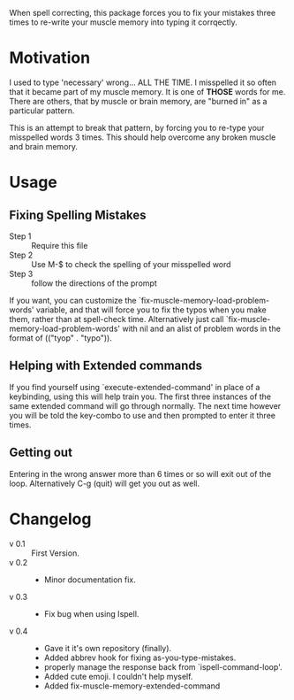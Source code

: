 
When spell correcting, this package forces you to fix your mistakes
   three times to re-write your muscle memory into typing it corrqectly.

* Motivation

   I used to type 'necessary' wrong... ALL THE TIME.  I misspelled it so
   often that it became part of my muscle memory.  It is one of *THOSE*
   words for me.  There are others, that by muscle or brain memory,
   are "burned in" as a particular pattern.

   This is an attempt to break that pattern, by forcing you to re-type
   your misspelled words 3 times.  This should help overcome any broken
   muscle and brain memory.

* Usage

** Fixing Spelling Mistakes 
   - Step 1 :: Require this file
   - Step 2 :: Use M-$ to check the spelling of your misspelled word
   - Step 3 :: follow the directions of the prompt

   If you want, you can customize the
   `fix-muscle-memory-load-problem-words' variable, and that will
   force you to fix the typos when you make them, rather than at
   spell-check time.  Alternatively just call
   `fix-muscle-memory-load-problem-words' with nil and an alist of
   problem words in the format of (("tyop" . "typo")).

** Helping with Extended commands

  If you find yourself using `execute-extended-command' in place of a
  keybinding, using this will help train you.  The first three
  instances of the same extended command will go through normally.
  The next time however you will be told the key-combo to use and then
  prompted to enter it three times.

** Getting out
  
  Entering in the wrong answer more than 6 times or so will exit out
  of the loop.  Alternatively C-g (quit) will get you out as well.

* Changelog

   - v 0.1 :: First Version.
   - v 0.2 ::
     - Minor documentation fix.
   - v 0.3 ::
     - Fix bug when using Ispell.
   - v 0.4 ::
     - Gave it it's own repository (finally).
     - Added abbrev hook for fixing as-you-type-mistakes.
     - properly manage the response back from `ispell-command-loop'.
     - Added cute emoji.  I couldn't help myself.
     - Added fix-muscle-memory-extended-command
